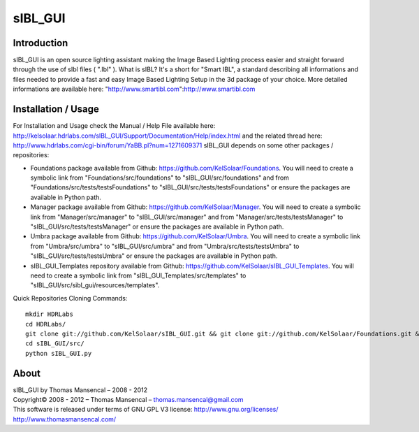 sIBL_GUI
========

Introduction
------------

sIBL_GUI is an open source lighting assistant making the Image Based Lighting process easier and straight forward through the use of sIbl files ( ".Ibl" ).
What is sIBL? It's a short for "Smart IBL", a standard describing all informations and files needed to provide a fast and easy Image Based Lighting Setup in the 3d package of your choice.
More detailed informations are available here: "http://www.smartibl.com":http://www.smartibl.com

Installation / Usage
--------------------

For Installation and Usage check the Manual / Help File available here: http://kelsolaar.hdrlabs.com/sIBL_GUI/Support/Documentation/Help/index.html and the related thread here: http://www.hdrlabs.com/cgi-bin/forum/YaBB.pl?num=1271609371
sIBL_GUI depends on some other packages / repositories:

-   Foundations package available from Github: https://github.com/KelSolaar/Foundations. You will need to create a symbolic link from "Foundations/src/foundations" to "sIBL_GUI/src/foundations" and from "Foundations/src/tests/testsFoundations" to "sIBL_GUI/src/tests/testsFoundations" or ensure the packages are available in Python path.
-   Manager package available from Github: https://github.com/KelSolaar/Manager. You will need to create a symbolic link from "Manager/src/manager" to "sIBL_GUI/src/manager" and from "Manager/src/tests/testsManager" to "sIBL_GUI/src/tests/testsManager" or ensure the packages are available in Python path.
-   Umbra package available from Github: https://github.com/KelSolaar/Umbra. You will need to create a symbolic link from "Umbra/src/umbra" to "sIBL_GUI/src/umbra" and from "Umbra/src/tests/testsUmbra" to "sIBL_GUI/src/tests/testsUmbra" or ensure the packages are available in Python path.
-   sIBL_GUI_Templates repository available from Github: https://github.com/KelSolaar/sIBL_GUI_Templates. You will need to create a symbolic link from "sIBL_GUI_Templates/src/templates" to "sIBL_GUI/src/sibl_gui/resources/templates".

Quick Repositories Cloning Commands::

   mkdir HDRLabs
   cd HDRLabs/
   git clone git://github.com/KelSolaar/sIBL_GUI.git && git clone git://github.com/KelSolaar/Foundations.git &&  git clone git://github.com/KelSolaar/Manager.git && git clone git://github.com/KelSolaar/Umbra.git && git clone git://github.com/KelSolaar/sIBL_GUI_Templates.git
   cd sIBL_GUI/src/
   python sIBL_GUI.py

About
-----

| sIBL_GUI by Thomas Mansencal – 2008 - 2012
| Copyright© 2008 - 2012 – Thomas Mansencal – `thomas.mansencal@gmail.com <mailto:thomas.mansencal@gmail.com>`_
| This software is released under terms of GNU GPL V3 license: http://www.gnu.org/licenses/
| `http://www.thomasmansencal.com/ <http://www.thomasmansencal.com/>`_